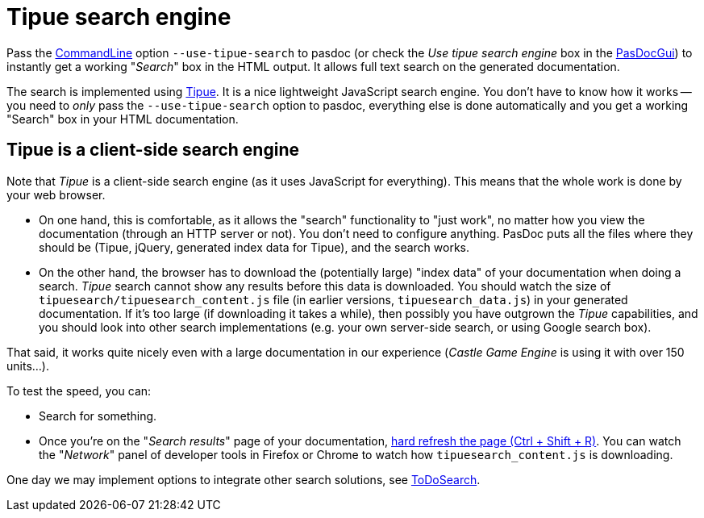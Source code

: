 :doctitle: Tipue search engine

Pass the link:CommandLine[CommandLine] option `--use-tipue-search` to pasdoc (or check the _Use tipue search engine_ box in the link:PasDocGui[PasDocGui]) to instantly get a working "_Search_" box in the HTML output. It allows full text search on the generated documentation.

The search is implemented using http://www.tipue.com/[Tipue]. It is a nice lightweight JavaScript search engine. You don't have to know how it works -- you need to _only_ pass the `--use-tipue-search` option to pasdoc, everything else is done automatically and you get a working "Search" box in your HTML documentation.

## Tipue is a client-side search engine

Note that _Tipue_ is a client-side search engine (as it uses JavaScript for everything). This means that the whole work is done by your web browser.

- On one hand, this is comfortable, as it allows the "search" functionality to "just work", no matter how you view the documentation (through an HTTP server or not). You don't need to configure anything. PasDoc puts all the files where they should be (Tipue, jQuery, generated index data for Tipue), and the search works.

- On the other hand, the browser has to download the (potentially large) "index data" of your documentation when doing a search. _Tipue_ search cannot show any results before this data is downloaded. You should watch the size of `tipuesearch/tipuesearch_content.js` file (in earlier versions, `tipuesearch_data.js`) in your generated documentation. If it's too large (if downloading it takes a while), then possibly you have outgrown the _Tipue_ capabilities, and you should look into other search implementations (e.g. your own server-side search, or using Google search box).

That said, it works quite nicely even with a large documentation in our experience (_Castle Game Engine_ is using it with over 150 units...).

To test the speed, you can:

* Search for something.
* Once you're on the "_Search results_" page of your documentation, https://www.getfilecloud.com/blog/2015/03/tech-tip-how-to-do-hard-refresh-in-browsers/[hard refresh the page (Ctrl + Shift + R)]. You can watch the "_Network_" panel of developer tools in Firefox or Chrome to watch how `tipuesearch_content.js` is downloading.

One day we may implement options to integrate other search solutions, see link:ToDoSearch[ToDoSearch].
